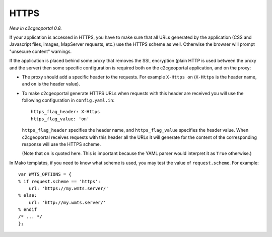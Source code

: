 .. _integrator_https:

HTTPS
=====

*New in c2cgeoportal 0.8.*

If your application is accessed in HTTPS, you have to make sure that all URLs
generated by the application (CSS and Javascript files, images, MapServer
requests, etc.) use the HTTPS scheme as well. Otherwise the browser will
prompt "unsecure content" warnings.

If the application is placed behind some proxy that removes the SSL encryption
(plain HTTP is used between the proxy and the server) then some specific
configuration is required both on the c2cgeoportal application, and on the
proxy:

* The proxy should add a specific header to the requests. For example ``X-Https
  on`` (``X-Https`` is the header name, and ``on`` is the header value).
* To make c2cgeoportal generate HTTPS URLs when requests with this header are
  received you will use the following configuration in ``config.yaml.in``::

      https_flag_header: X-Https
      https_flag_value: 'on'

  ``https_flag_header`` specifies the header name, and ``https_flag_value``
  specifies the header value. When c2cgeoportal receives requests with this
  header all the URLs it will generate for the content of the corresponding
  response will use the HTTPS scheme.

  (Note that ``on`` is quoted here. This is important because the YAML parser
  would interpret it as ``True`` otherwise.)

In Mako templates, if you need to know what scheme is used, you may test the
value of ``request.scheme``. For example::

    var WMTS_OPTIONS = {
    % if request.scheme == 'https':
        url: 'https://my.wmts.server/'
    % else:
        url: 'http://my.wmts.server/'
    % endif
    /* ... */
    };
